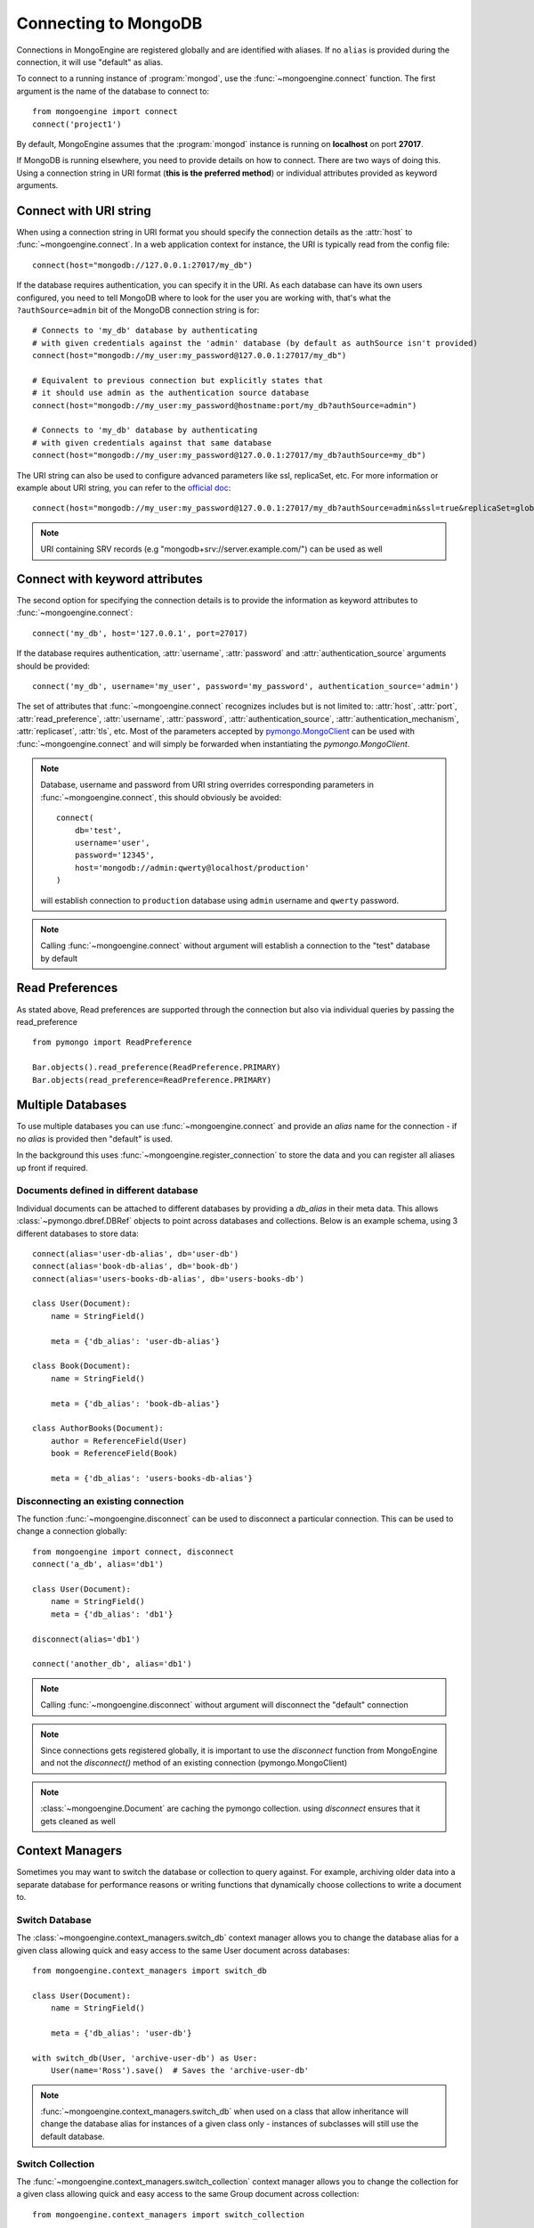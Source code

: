 .. _guide-connecting:

=====================
Connecting to MongoDB
=====================

Connections in MongoEngine are registered globally and are identified with aliases.
If no ``alias`` is provided during the connection, it will use "default" as alias.

To connect to a running instance of :program:`mongod`, use the :func:`~mongoengine.connect`
function. The first argument is the name of the database to connect to::

    from mongoengine import connect
    connect('project1')

By default, MongoEngine assumes that the :program:`mongod` instance is running
on **localhost** on port **27017**.

If MongoDB is running elsewhere, you need to provide details on how to connect. There are two ways of
doing this. Using a connection string in URI format (**this is the preferred method**) or individual attributes
provided as keyword arguments.

Connect with URI string
=======================

When using a connection string in URI format you should specify the connection details
as the :attr:`host` to :func:`~mongoengine.connect`. In a web application context for instance, the URI
is typically read from the config file::

        connect(host="mongodb://127.0.0.1:27017/my_db")

If the database requires authentication, you can specify it in the
URI. As each database can have its own users configured, you need to tell MongoDB
where to look for the user you are working with, that's what the ``?authSource=admin`` bit
of the MongoDB connection string is for::

    # Connects to 'my_db' database by authenticating
    # with given credentials against the 'admin' database (by default as authSource isn't provided)
    connect(host="mongodb://my_user:my_password@127.0.0.1:27017/my_db")

    # Equivalent to previous connection but explicitly states that
    # it should use admin as the authentication source database
    connect(host="mongodb://my_user:my_password@hostname:port/my_db?authSource=admin")

    # Connects to 'my_db' database by authenticating
    # with given credentials against that same database
    connect(host="mongodb://my_user:my_password@127.0.0.1:27017/my_db?authSource=my_db")

The URI string can also be used to configure advanced parameters like ssl, replicaSet, etc. For more
information or example about URI string, you can refer to the `official doc <https://docs.mongodb.com/manual/reference/connection-string/>`_::

    connect(host="mongodb://my_user:my_password@127.0.0.1:27017/my_db?authSource=admin&ssl=true&replicaSet=globaldb")

.. note:: URI containing SRV records (e.g "mongodb+srv://server.example.com/") can be used as well

Connect with keyword attributes
===============================

The second option for specifying the connection details is to provide the information as keyword
attributes to :func:`~mongoengine.connect`::

    connect('my_db', host='127.0.0.1', port=27017)

If the database requires authentication, :attr:`username`, :attr:`password`
and :attr:`authentication_source` arguments should be provided::

    connect('my_db', username='my_user', password='my_password', authentication_source='admin')

The set of attributes that :func:`~mongoengine.connect` recognizes includes but is not limited to:
:attr:`host`, :attr:`port`, :attr:`read_preference`, :attr:`username`, :attr:`password`, :attr:`authentication_source`, :attr:`authentication_mechanism`,
:attr:`replicaset`, :attr:`tls`, etc. Most of the parameters accepted by `pymongo.MongoClient <https://pymongo.readthedocs.io/en/stable/api/pymongo/mongo_client.html#pymongo.mongo_client.MongoClient>`_
can be used with :func:`~mongoengine.connect` and will simply be forwarded when instantiating the `pymongo.MongoClient`.

.. note:: Database, username and password from URI string overrides
    corresponding parameters in :func:`~mongoengine.connect`, this should
    obviously be avoided: ::

        connect(
            db='test',
            username='user',
            password='12345',
            host='mongodb://admin:qwerty@localhost/production'
        )

    will establish connection to ``production`` database using ``admin`` username and ``qwerty`` password.

.. note:: Calling :func:`~mongoengine.connect` without argument will establish
    a connection to the "test" database by default

Read Preferences
================

As stated above, Read preferences are supported through the connection but also via individual
queries by passing the read_preference ::

    from pymongo import ReadPreference

    Bar.objects().read_preference(ReadPreference.PRIMARY)
    Bar.objects(read_preference=ReadPreference.PRIMARY)

Multiple Databases
==================

To use multiple databases you can use :func:`~mongoengine.connect` and provide
an `alias` name for the connection - if no `alias` is provided then "default"
is used.

In the background this uses :func:`~mongoengine.register_connection` to
store the data and you can register all aliases up front if required.

Documents defined in different database
---------------------------------------
Individual documents can be attached to different databases by providing a
`db_alias` in their meta data. This allows :class:`~pymongo.dbref.DBRef`
objects to point across databases and collections. Below is an example schema,
using 3 different databases to store data::

        connect(alias='user-db-alias', db='user-db')
        connect(alias='book-db-alias', db='book-db')
        connect(alias='users-books-db-alias', db='users-books-db')

        class User(Document):
            name = StringField()

            meta = {'db_alias': 'user-db-alias'}

        class Book(Document):
            name = StringField()

            meta = {'db_alias': 'book-db-alias'}

        class AuthorBooks(Document):
            author = ReferenceField(User)
            book = ReferenceField(Book)

            meta = {'db_alias': 'users-books-db-alias'}


Disconnecting an existing connection
------------------------------------
The function :func:`~mongoengine.disconnect` can be used to
disconnect a particular connection. This can be used to change a
connection globally::

        from mongoengine import connect, disconnect
        connect('a_db', alias='db1')

        class User(Document):
            name = StringField()
            meta = {'db_alias': 'db1'}

        disconnect(alias='db1')

        connect('another_db', alias='db1')

.. note:: Calling :func:`~mongoengine.disconnect` without argument
    will disconnect the "default" connection

.. note:: Since connections gets registered globally, it is important
    to use the `disconnect` function from MongoEngine and not the
    `disconnect()` method of an existing connection (pymongo.MongoClient)

.. note:: :class:`~mongoengine.Document` are caching the pymongo collection.
    using `disconnect` ensures that it gets cleaned as well

Context Managers
================
Sometimes you may want to switch the database or collection to query against.
For example, archiving older data into a separate database for performance
reasons or writing functions that dynamically choose collections to write
a document to.

Switch Database
---------------
The :class:`~mongoengine.context_managers.switch_db` context manager allows
you to change the database alias for a given class allowing quick and easy
access to the same User document across databases::

    from mongoengine.context_managers import switch_db

    class User(Document):
        name = StringField()

        meta = {'db_alias': 'user-db'}

    with switch_db(User, 'archive-user-db') as User:
        User(name='Ross').save()  # Saves the 'archive-user-db'

.. note:: :func:`~mongoengine.context_managers.switch_db` when used on
    a class that allow inheritance will change the database alias
    for instances of a given class only - instances of subclasses will still use
    the default database.

Switch Collection
-----------------
The :func:`~mongoengine.context_managers.switch_collection` context manager
allows you to change the collection for a given class allowing quick and easy
access to the same Group document across collection::

        from mongoengine.context_managers import switch_collection

        class Group(Document):
            name = StringField()

        Group(name='test').save()  # Saves in the default db

        with switch_collection(Group, 'group2000') as Group:
            Group(name='hello Group 2000 collection!').save()  # Saves in group2000 collection


.. note:: Make sure any aliases have been registered with
    :func:`~mongoengine.register_connection` or :func:`~mongoengine.connect`
    before using the context manager.
